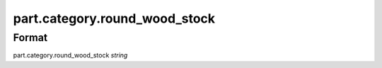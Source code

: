 part.category.round_wood_stock
==============================

''''''
Format
''''''

part.category.round_wood_stock *string*

